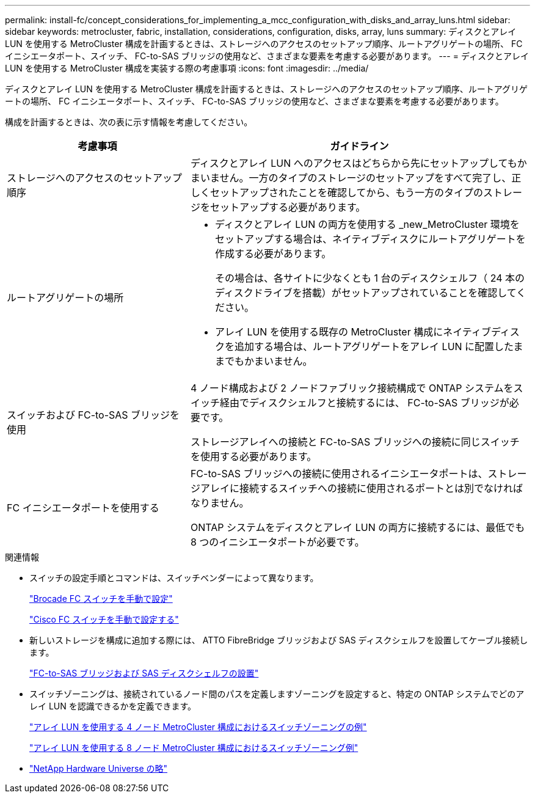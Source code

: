 ---
permalink: install-fc/concept_considerations_for_implementing_a_mcc_configuration_with_disks_and_array_luns.html 
sidebar: sidebar 
keywords: metrocluster, fabric, installation, considerations, configuration, disks, array, luns 
summary: ディスクとアレイ LUN を使用する MetroCluster 構成を計画するときは、ストレージへのアクセスのセットアップ順序、ルートアグリゲートの場所、 FC イニシエータポート、スイッチ、 FC-to-SAS ブリッジの使用など、さまざまな要素を考慮する必要があります。 
---
= ディスクとアレイ LUN を使用する MetroCluster 構成を実装する際の考慮事項
:icons: font
:imagesdir: ../media/


[role="lead"]
ディスクとアレイ LUN を使用する MetroCluster 構成を計画するときは、ストレージへのアクセスのセットアップ順序、ルートアグリゲートの場所、 FC イニシエータポート、スイッチ、 FC-to-SAS ブリッジの使用など、さまざまな要素を考慮する必要があります。

構成を計画するときは、次の表に示す情報を考慮してください。

[cols="35,65"]
|===
| 考慮事項 | ガイドライン 


 a| 
ストレージへのアクセスのセットアップ順序
 a| 
ディスクとアレイ LUN へのアクセスはどちらから先にセットアップしてもかまいません。一方のタイプのストレージのセットアップをすべて完了し、正しくセットアップされたことを確認してから、もう一方のタイプのストレージをセットアップする必要があります。



 a| 
ルートアグリゲートの場所
 a| 
* ディスクとアレイ LUN の両方を使用する _new_MetroCluster 環境をセットアップする場合は、ネイティブディスクにルートアグリゲートを作成する必要があります。
+
その場合は、各サイトに少なくとも 1 台のディスクシェルフ（ 24 本のディスクドライブを搭載）がセットアップされていることを確認してください。

* アレイ LUN を使用する既存の MetroCluster 構成にネイティブディスクを追加する場合は、ルートアグリゲートをアレイ LUN に配置したままでもかまいません。




 a| 
スイッチおよび FC-to-SAS ブリッジを使用
 a| 
4 ノード構成および 2 ノードファブリック接続構成で ONTAP システムをスイッチ経由でディスクシェルフと接続するには、 FC-to-SAS ブリッジが必要です。

ストレージアレイへの接続と FC-to-SAS ブリッジへの接続に同じスイッチを使用する必要があります。



 a| 
FC イニシエータポートを使用する
 a| 
FC-to-SAS ブリッジへの接続に使用されるイニシエータポートは、ストレージアレイに接続するスイッチへの接続に使用されるポートとは別でなければなりません。

ONTAP システムをディスクとアレイ LUN の両方に接続するには、最低でも 8 つのイニシエータポートが必要です。

|===
.関連情報
* スイッチの設定手順とコマンドは、スイッチベンダーによって異なります。
+
link:task_fcsw_brocade_configure_the_brocade_fc_switches_supertask.html["Brocade FC スイッチを手動で設定"]

+
link:task_fcsw_cisco_configure_a_cisco_switch_supertask.html["Cisco FC スイッチを手動で設定する"]

* 新しいストレージを構成に追加する際には、 ATTO FibreBridge ブリッジおよび SAS ディスクシェルフを設置してケーブル接続します。
+
link:task_fb_new_install.html["FC-to-SAS ブリッジおよび SAS ディスクシェルフの設置"]

* スイッチゾーニングは、接続されているノード間のパスを定義しますゾーニングを設定すると、特定の ONTAP システムでどのアレイ LUN を認識できるかを定義できます。
+
link:concept_example_of_switch_zoning_in_a_four_node_mcc_configuration_with_array_luns.html["アレイ LUN を使用する 4 ノード MetroCluster 構成におけるスイッチゾーニングの例"]

+
link:concept_example_of_switch_zoning_in_an_eight_node_mcc_configuration_with_array_luns.html["アレイ LUN を使用する 8 ノード MetroCluster 構成におけるスイッチゾーニング例"]

* https://hwu.netapp.com["NetApp Hardware Universe の略"]

